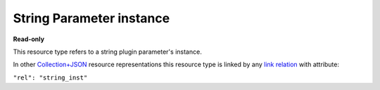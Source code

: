 ==========================
String Parameter instance
==========================

.. _Collection+JSON: http://amundsen.com/media-types/collection/

.. _`link relation`: http://amundsen.com/media-types/collection/format/#link-relations


**Read-only**


This resource type refers to a string plugin parameter's instance.

In other Collection+JSON_ resource representations this resource type is linked by any
`link relation`_ with attribute:

``"rel": "string_inst"``


.. http:get:: /api/v1/plugins/string-parameter/(int:parameterinstance_id)/

   :synopsis: Gets a string plugin parameter's instance.

   **Example request**:

   .. sourcecode:: http

      GET /api/v1/plugins/string-parameter/56/ HTTP/1.1
      Host: localhost:8000
      Accept: application/vnd.collection+json


   **Example response**:

   .. sourcecode:: http

      HTTP/1.1 200 OK
      Allow: GET
      Content-Type: application/vnd.collection+json

      {
          "collection": {
              "href": "https://localhost:8000/api/v1/plugins/string-parameter/56/",
              "items": [
                  {
                      "data": [
                          {
                              "name": "param_name",
                              "value": "dir"
                          },
                          {
                              "name": "value",
                              "value": "~/"
                          }
                      ],
                      "href": "https://localhost:8000/api/v1/plugins/string-parameter/56/",
                      "links": [
                          {
                              "href": "https://localhost:8000/api/v1/plugins/instances/60/",
                              "rel": "plugin_inst"
                          },
                          {
                              "href": "https://localhost:8000/api/v1/plugins/parameters/12/",
                              "rel": "plugin_param"
                          }
                      ]
                  }
              ],
              "links": [],
              "version": "1.0"
          }
      }


   :reqheader Accept: application/vnd.collection+json
   :resheader Content-Type: application/vnd.collection+json
   :statuscode 200: no error
   :statuscode 401: authentication credentials were not provided
   :statuscode 404: not found

   .. |--| unicode:: U+2013   .. en dash

   .. _Properties: http://amundsen.com/media-types/collection/format/#properties
   .. _`Link Relations`: http://amundsen.com/media-types/collection/format/#link-relations

   Properties_ (API semantic descriptors):

    - **param_name** (`string`) |--| name of the corresponding `plugin parameter`_
    - **value** (`string`) |--| parameter instance's value

   `Link Relations`_:

    - **plugin_inst** |--| links to the corresponding `plugin instance`_
    - **plugin_param** |--| links to the corresponding `plugin parameter`_

   .. _`plugin instance`: ../items/plugin_instance.html

   .. _`plugin parameter`: ../items/plugin_parameter.html
